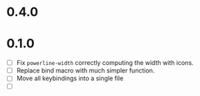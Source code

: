 * 0.4.0

* 0.1.0
 - [ ] Fix =powerline-width= correctly computing the width with icons.
 - [ ] Replace bind macro with much simpler function.
 - [ ] Move all keybindings into a single file 
 - [ ]
